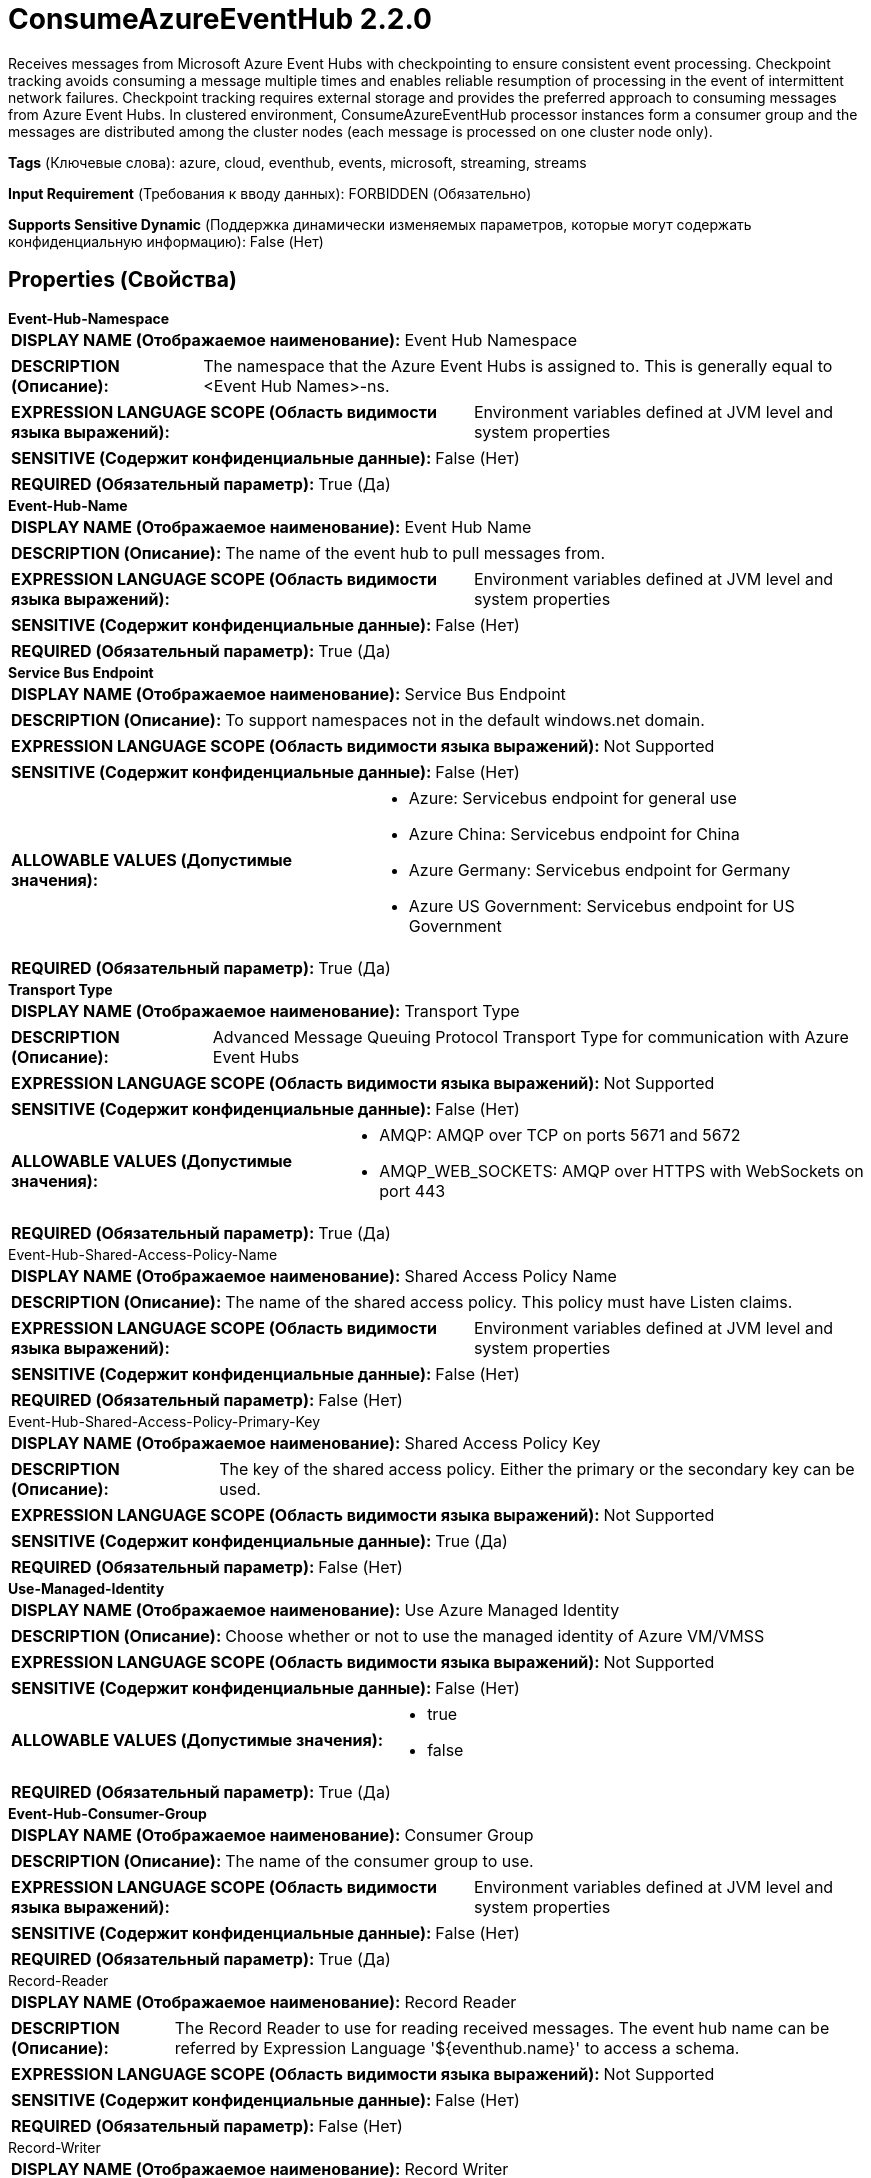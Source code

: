 = ConsumeAzureEventHub 2.2.0

Receives messages from Microsoft Azure Event Hubs with checkpointing to ensure consistent event processing. Checkpoint tracking avoids consuming a message multiple times and enables reliable resumption of processing in the event of intermittent network failures. Checkpoint tracking requires external storage and provides the preferred approach to consuming messages from Azure Event Hubs. In clustered environment, ConsumeAzureEventHub processor instances form a consumer group and the messages are distributed among the cluster nodes (each message is processed on one cluster node only).

[horizontal]
*Tags* (Ключевые слова):
azure, cloud, eventhub, events, microsoft, streaming, streams
[horizontal]
*Input Requirement* (Требования к вводу данных):
FORBIDDEN (Обязательно)
[horizontal]
*Supports Sensitive Dynamic* (Поддержка динамически изменяемых параметров, которые могут содержать конфиденциальную информацию):
 False (Нет) 



== Properties (Свойства)


.*Event-Hub-Namespace*
************************************************
[horizontal]
*DISPLAY NAME (Отображаемое наименование):*:: Event Hub Namespace

[horizontal]
*DESCRIPTION (Описание):*:: The namespace that the Azure Event Hubs is assigned to. This is generally equal to <Event Hub Names>-ns.


[horizontal]
*EXPRESSION LANGUAGE SCOPE (Область видимости языка выражений):*:: Environment variables defined at JVM level and system properties
[horizontal]
*SENSITIVE (Содержит конфиденциальные данные):*::  False (Нет) 

[horizontal]
*REQUIRED (Обязательный параметр):*::  True (Да) 
************************************************
.*Event-Hub-Name*
************************************************
[horizontal]
*DISPLAY NAME (Отображаемое наименование):*:: Event Hub Name

[horizontal]
*DESCRIPTION (Описание):*:: The name of the event hub to pull messages from.


[horizontal]
*EXPRESSION LANGUAGE SCOPE (Область видимости языка выражений):*:: Environment variables defined at JVM level and system properties
[horizontal]
*SENSITIVE (Содержит конфиденциальные данные):*::  False (Нет) 

[horizontal]
*REQUIRED (Обязательный параметр):*::  True (Да) 
************************************************
.*Service Bus Endpoint*
************************************************
[horizontal]
*DISPLAY NAME (Отображаемое наименование):*:: Service Bus Endpoint

[horizontal]
*DESCRIPTION (Описание):*:: To support namespaces not in the default windows.net domain.


[horizontal]
*EXPRESSION LANGUAGE SCOPE (Область видимости языка выражений):*:: Not Supported
[horizontal]
*SENSITIVE (Содержит конфиденциальные данные):*::  False (Нет) 

[horizontal]
*ALLOWABLE VALUES (Допустимые значения):*::

* Azure: Servicebus endpoint for general use 

* Azure China: Servicebus endpoint for China 

* Azure Germany: Servicebus endpoint for Germany 

* Azure US Government: Servicebus endpoint for US Government 


[horizontal]
*REQUIRED (Обязательный параметр):*::  True (Да) 
************************************************
.*Transport Type*
************************************************
[horizontal]
*DISPLAY NAME (Отображаемое наименование):*:: Transport Type

[horizontal]
*DESCRIPTION (Описание):*:: Advanced Message Queuing Protocol Transport Type for communication with Azure Event Hubs


[horizontal]
*EXPRESSION LANGUAGE SCOPE (Область видимости языка выражений):*:: Not Supported
[horizontal]
*SENSITIVE (Содержит конфиденциальные данные):*::  False (Нет) 

[horizontal]
*ALLOWABLE VALUES (Допустимые значения):*::

* AMQP: AMQP over TCP on ports 5671 and 5672 

* AMQP_WEB_SOCKETS: AMQP over HTTPS with WebSockets on port 443 


[horizontal]
*REQUIRED (Обязательный параметр):*::  True (Да) 
************************************************
.Event-Hub-Shared-Access-Policy-Name
************************************************
[horizontal]
*DISPLAY NAME (Отображаемое наименование):*:: Shared Access Policy Name

[horizontal]
*DESCRIPTION (Описание):*:: The name of the shared access policy. This policy must have Listen claims.


[horizontal]
*EXPRESSION LANGUAGE SCOPE (Область видимости языка выражений):*:: Environment variables defined at JVM level and system properties
[horizontal]
*SENSITIVE (Содержит конфиденциальные данные):*::  False (Нет) 

[horizontal]
*REQUIRED (Обязательный параметр):*::  False (Нет) 
************************************************
.Event-Hub-Shared-Access-Policy-Primary-Key
************************************************
[horizontal]
*DISPLAY NAME (Отображаемое наименование):*:: Shared Access Policy Key

[horizontal]
*DESCRIPTION (Описание):*:: The key of the shared access policy. Either the primary or the secondary key can be used.


[horizontal]
*EXPRESSION LANGUAGE SCOPE (Область видимости языка выражений):*:: Not Supported
[horizontal]
*SENSITIVE (Содержит конфиденциальные данные):*::  True (Да) 

[horizontal]
*REQUIRED (Обязательный параметр):*::  False (Нет) 
************************************************
.*Use-Managed-Identity*
************************************************
[horizontal]
*DISPLAY NAME (Отображаемое наименование):*:: Use Azure Managed Identity

[horizontal]
*DESCRIPTION (Описание):*:: Choose whether or not to use the managed identity of Azure VM/VMSS


[horizontal]
*EXPRESSION LANGUAGE SCOPE (Область видимости языка выражений):*:: Not Supported
[horizontal]
*SENSITIVE (Содержит конфиденциальные данные):*::  False (Нет) 

[horizontal]
*ALLOWABLE VALUES (Допустимые значения):*::

* true

* false


[horizontal]
*REQUIRED (Обязательный параметр):*::  True (Да) 
************************************************
.*Event-Hub-Consumer-Group*
************************************************
[horizontal]
*DISPLAY NAME (Отображаемое наименование):*:: Consumer Group

[horizontal]
*DESCRIPTION (Описание):*:: The name of the consumer group to use.


[horizontal]
*EXPRESSION LANGUAGE SCOPE (Область видимости языка выражений):*:: Environment variables defined at JVM level and system properties
[horizontal]
*SENSITIVE (Содержит конфиденциальные данные):*::  False (Нет) 

[horizontal]
*REQUIRED (Обязательный параметр):*::  True (Да) 
************************************************
.Record-Reader
************************************************
[horizontal]
*DISPLAY NAME (Отображаемое наименование):*:: Record Reader

[horizontal]
*DESCRIPTION (Описание):*:: The Record Reader to use for reading received messages. The event hub name can be referred by Expression Language '${eventhub.name}' to access a schema.


[horizontal]
*EXPRESSION LANGUAGE SCOPE (Область видимости языка выражений):*:: Not Supported
[horizontal]
*SENSITIVE (Содержит конфиденциальные данные):*::  False (Нет) 

[horizontal]
*REQUIRED (Обязательный параметр):*::  False (Нет) 
************************************************
.Record-Writer
************************************************
[horizontal]
*DISPLAY NAME (Отображаемое наименование):*:: Record Writer

[horizontal]
*DESCRIPTION (Описание):*:: The Record Writer to use for serializing Records to an output FlowFile. The event hub name can be referred by Expression Language '${eventhub.name}' to access a schema. If not specified, each message will create a FlowFile.


[horizontal]
*EXPRESSION LANGUAGE SCOPE (Область видимости языка выражений):*:: Not Supported
[horizontal]
*SENSITIVE (Содержит конфиденциальные данные):*::  False (Нет) 

[horizontal]
*REQUIRED (Обязательный параметр):*::  False (Нет) 
************************************************
.*Event-Hub-Initial-Offset*
************************************************
[horizontal]
*DISPLAY NAME (Отображаемое наименование):*:: Initial Offset

[horizontal]
*DESCRIPTION (Описание):*:: Specify where to start receiving messages if offset is not yet stored in the checkpoint store.


[horizontal]
*EXPRESSION LANGUAGE SCOPE (Область видимости языка выражений):*:: Not Supported
[horizontal]
*SENSITIVE (Содержит конфиденциальные данные):*::  False (Нет) 

[horizontal]
*ALLOWABLE VALUES (Допустимые значения):*::

* Start of stream: Read from the oldest message retained in the stream. 

* End of stream: Ignore old retained messages even if exist, start reading new ones from now. 


[horizontal]
*REQUIRED (Обязательный параметр):*::  True (Да) 
************************************************
.*Event-Hub-Prefetch-Count*
************************************************
[horizontal]
*DISPLAY NAME (Отображаемое наименование):*:: Prefetch Count

[horizontal]
*DESCRIPTION (Описание):*:: 


[horizontal]
*EXPRESSION LANGUAGE SCOPE (Область видимости языка выражений):*:: Environment variables defined at JVM level and system properties
[horizontal]
*SENSITIVE (Содержит конфиденциальные данные):*::  False (Нет) 

[horizontal]
*REQUIRED (Обязательный параметр):*::  True (Да) 
************************************************
.*Event-Hub-Batch-Size*
************************************************
[horizontal]
*DISPLAY NAME (Отображаемое наименование):*:: Batch Size

[horizontal]
*DESCRIPTION (Описание):*:: The number of messages to process within a NiFi session. This parameter affects throughput and consistency. NiFi commits its session and Event Hubs checkpoints after processing this number of messages. If NiFi session is committed, but fails to create an Event Hubs checkpoint, then it is possible that the same messages will be received again. The higher number, the higher throughput, but possibly less consistent.


[horizontal]
*EXPRESSION LANGUAGE SCOPE (Область видимости языка выражений):*:: Environment variables defined at JVM level and system properties
[horizontal]
*SENSITIVE (Содержит конфиденциальные данные):*::  False (Нет) 

[horizontal]
*REQUIRED (Обязательный параметр):*::  True (Да) 
************************************************
.*Event-Hub-Message-Receive-Timeout*
************************************************
[horizontal]
*DISPLAY NAME (Отображаемое наименование):*:: Message Receive Timeout

[horizontal]
*DESCRIPTION (Описание):*:: The amount of time this consumer should wait to receive the Batch Size before returning.


[horizontal]
*EXPRESSION LANGUAGE SCOPE (Область видимости языка выражений):*:: Environment variables defined at JVM level and system properties
[horizontal]
*SENSITIVE (Содержит конфиденциальные данные):*::  False (Нет) 

[horizontal]
*REQUIRED (Обязательный параметр):*::  True (Да) 
************************************************
.*Checkpoint-Strategy*
************************************************
[horizontal]
*DISPLAY NAME (Отображаемое наименование):*:: Checkpoint Strategy

[horizontal]
*DESCRIPTION (Описание):*:: Specifies which strategy to use for storing and retrieving partition ownership and checkpoint information for each partition.


[horizontal]
*EXPRESSION LANGUAGE SCOPE (Область видимости языка выражений):*:: Not Supported
[horizontal]
*SENSITIVE (Содержит конфиденциальные данные):*::  False (Нет) 

[horizontal]
*ALLOWABLE VALUES (Допустимые значения):*::

* Azure Blob Storage: Use Azure Blob Storage to store partition ownership and checkpoint information 

* Component State: Use component state to store partition ownership and checkpoint information 


[horizontal]
*REQUIRED (Обязательный параметр):*::  True (Да) 
************************************************
.*Storage-Account-Name*
************************************************
[horizontal]
*DISPLAY NAME (Отображаемое наименование):*:: Storage Account Name

[horizontal]
*DESCRIPTION (Описание):*:: Name of the Azure Storage account to store event hub consumer group state.


[horizontal]
*EXPRESSION LANGUAGE SCOPE (Область видимости языка выражений):*:: Environment variables defined at JVM level and system properties
[horizontal]
*SENSITIVE (Содержит конфиденциальные данные):*::  False (Нет) 

[horizontal]
*REQUIRED (Обязательный параметр):*::  True (Да) 
************************************************
.Storage-Account-Key
************************************************
[horizontal]
*DISPLAY NAME (Отображаемое наименование):*:: Storage Account Key

[horizontal]
*DESCRIPTION (Описание):*:: The Azure Storage account key to store event hub consumer group state.


[horizontal]
*EXPRESSION LANGUAGE SCOPE (Область видимости языка выражений):*:: Environment variables defined at JVM level and system properties
[horizontal]
*SENSITIVE (Содержит конфиденциальные данные):*::  True (Да) 

[horizontal]
*REQUIRED (Обязательный параметр):*::  False (Нет) 
************************************************
.Storage-Sas-Token
************************************************
[horizontal]
*DISPLAY NAME (Отображаемое наименование):*:: Storage SAS Token

[horizontal]
*DESCRIPTION (Описание):*:: The Azure Storage SAS token to store Event Hub consumer group state. Always starts with a ? character.


[horizontal]
*EXPRESSION LANGUAGE SCOPE (Область видимости языка выражений):*:: Environment variables defined at JVM level and system properties
[horizontal]
*SENSITIVE (Содержит конфиденциальные данные):*::  True (Да) 

[horizontal]
*REQUIRED (Обязательный параметр):*::  False (Нет) 
************************************************
.Storage-Container-Name
************************************************
[horizontal]
*DISPLAY NAME (Отображаемое наименование):*:: Storage Container Name

[horizontal]
*DESCRIPTION (Описание):*:: Name of the Azure Storage container to store the event hub consumer group state. If not specified, event hub name is used.


[horizontal]
*EXPRESSION LANGUAGE SCOPE (Область видимости языка выражений):*:: Environment variables defined at JVM level and system properties
[horizontal]
*SENSITIVE (Содержит конфиденциальные данные):*::  False (Нет) 

[horizontal]
*REQUIRED (Обязательный параметр):*::  False (Нет) 
************************************************
.Proxy-Configuration-Service
************************************************
[horizontal]
*DISPLAY NAME (Отображаемое наименование):*:: Proxy Configuration Service

[horizontal]
*DESCRIPTION (Описание):*:: Specifies the Proxy Configuration Controller Service to proxy network requests. Supported proxies: HTTP + AuthN


[horizontal]
*EXPRESSION LANGUAGE SCOPE (Область видимости языка выражений):*:: Not Supported
[horizontal]
*SENSITIVE (Содержит конфиденциальные данные):*::  False (Нет) 

[horizontal]
*REQUIRED (Обязательный параметр):*::  False (Нет) 
************************************************




=== Управление состоянием

[cols="1a,2a",options="header",]
|===
|Масштаб |Описание

|
LOCAL

CLUSTER

|Local state is used to store the client id. Cluster state is used to store partition ownership and checkpoint information when component state is configured as the checkpointing strategy.
|===







=== Relationships (Связи)

[cols="1a,2a",options="header",]
|===
|Наименование |Описание

|`success`
|FlowFiles received from Event Hub.

|===





=== Writes Attributes (Записываемые атрибуты)

[cols="1a,2a",options="header",]
|===
|Наименование |Описание

|`eventhub.enqueued.timestamp`
|The time (in milliseconds since epoch, UTC) at which the message was enqueued in the event hub

|`eventhub.offset`
|The offset into the partition at which the message was stored

|`eventhub.sequence`
|The sequence number associated with the message

|`eventhub.name`
|The name of the event hub from which the message was pulled

|`eventhub.partition`
|The name of the partition from which the message was pulled

|`eventhub.property.*`
|The application properties of this message. IE: 'application' would be 'eventhub.property.application'

|===








